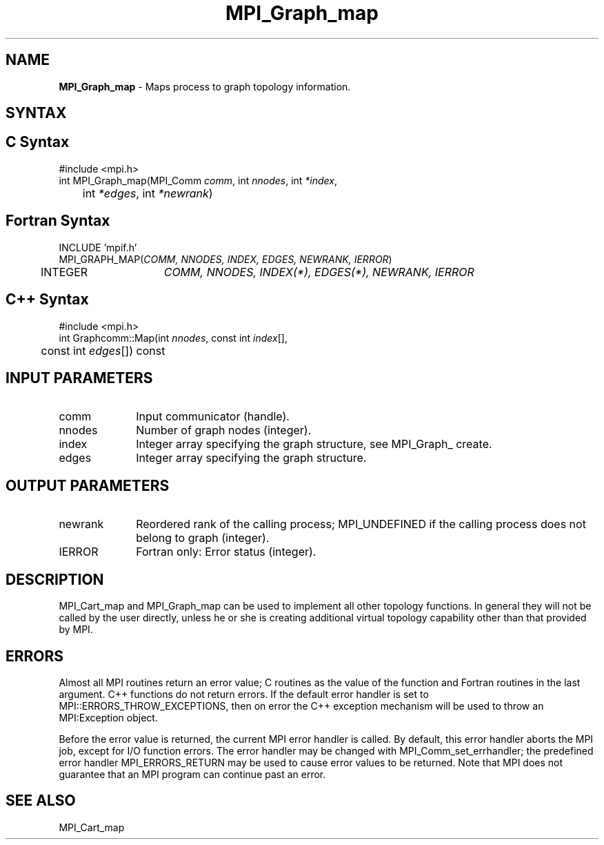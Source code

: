 .\" Copyright 2006-2008 Sun Microsystems, Inc.
.\" Copyright (c) 1996 Thinking Machines Corporation
.TH MPI_Graph_map 3 "Mar 16, 2011" "1.5.3" "Open MPI"
.SH NAME
\fBMPI_Graph_map \fP \- Maps process to graph topology information.

.SH SYNTAX
.ft R
.SH C Syntax
.nf
#include <mpi.h>
int MPI_Graph_map(MPI_Comm \fIcomm\fP, int\fI nnodes\fP, int\fI *index\fP,
	int\fI *edges\fP, int\fI *newrank\fP)

.fi
.SH Fortran Syntax
.nf
INCLUDE 'mpif.h'
MPI_GRAPH_MAP(\fICOMM, NNODES, INDEX, EDGES, NEWRANK, IERROR\fP)
	INTEGER	\fICOMM, NNODES, INDEX(*), EDGES(*), NEWRANK, IERROR\fP 

.fi
.SH C++ Syntax
.nf
#include <mpi.h>
int Graphcomm::Map(int \fInnodes\fP, const int \fIindex\fP[], 
	const int \fIedges\fP[]) const 

.fi
.SH INPUT PARAMETERS
.ft R
.TP 1i
comm
Input communicator (handle).
.TP 1i
nnodes
Number of graph nodes (integer).
.TP 1i
index
Integer array specifying the graph structure, see  MPI_Graph_ create.
.TP 1i
edges
Integer array specifying the graph structure.

.SH OUTPUT PARAMETERS
.ft R
.TP 1i
newrank
Reordered rank of the calling process; MPI_UNDEFINED if the calling process does not belong to graph (integer).
.ft R
.TP 1i
IERROR
Fortran only: Error status (integer). 

.SH DESCRIPTION
.ft R
MPI_Cart_map and MPI_Graph_map can be used to implement all other topology
functions. In general they will not be called by the user directly, unless he or she is creating additional virtual topology capability other than that provided by MPI.  

.SH ERRORS
Almost all MPI routines return an error value; C routines as the value of the function and Fortran routines in the last argument. C++ functions do not return errors. If the default error handler is set to MPI::ERRORS_THROW_EXCEPTIONS, then on error the C++ exception mechanism will be used to throw an MPI:Exception object.
.sp
Before the error value is returned, the current MPI error handler is
called. By default, this error handler aborts the MPI job, except for I/O function errors. The error handler may be changed with MPI_Comm_set_errhandler; the predefined error handler MPI_ERRORS_RETURN may be used to cause error values to be returned. Note that MPI does not guarantee that an MPI program can continue past an error.  

.SH SEE ALSO
.sp
MPI_Cart_map

